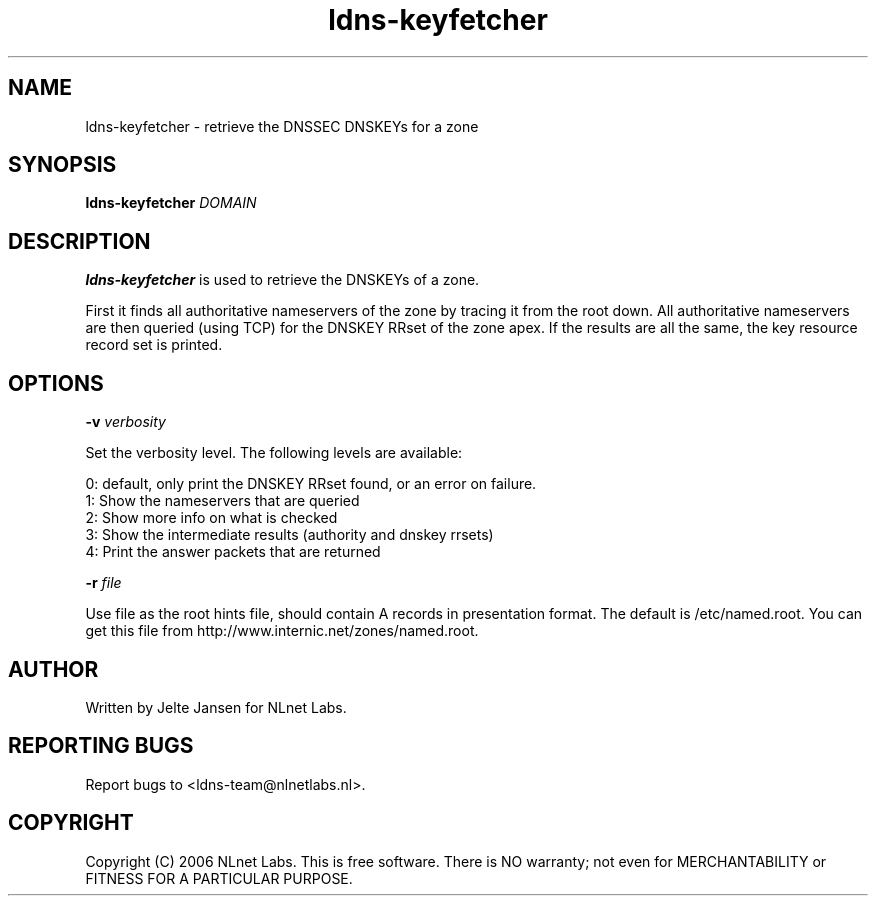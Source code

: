.TH ldns-keyfetcher 1 "4 Apr 2006"
.SH NAME
ldns-keyfetcher \- retrieve the DNSSEC DNSKEYs for a zone
.SH SYNOPSIS
.B ldns-keyfetcher
.IR DOMAIN 

.SH DESCRIPTION
\fBldns-keyfetcher\fR is used to retrieve the DNSKEYs of a zone. 

First it finds all authoritative nameservers of the zone by tracing it from
the root down. All authoritative nameservers are then queried (using TCP)
for the DNSKEY RRset of the zone apex. If the results are all the same,
the key resource record set is printed.


.SH OPTIONS
\fB-v\f  \fIverbosity\fR

Set the verbosity level. The following levels are available:

 0: default, only print the DNSKEY RRset found, or an error on failure.
 1: Show the nameservers that are queried
 2: Show more info on what is checked
 3: Show the intermediate results (authority and dnskey rrsets)
 4: Print the answer packets that are returned

\fB-r\f  \fIfile\fR

Use file as the root hints file, should contain A records in presentation
format. The default is /etc/named.root. You can get this file from
http://www.internic.net/zones/named.root.

.SH AUTHOR
Written by Jelte Jansen for NLnet Labs.

.SH REPORTING BUGS
Report bugs to <ldns-team@nlnetlabs.nl>. 

.SH COPYRIGHT
Copyright (C) 2006 NLnet Labs. This is free software. There is NO
warranty; not even for MERCHANTABILITY or FITNESS FOR A PARTICULAR
PURPOSE.

